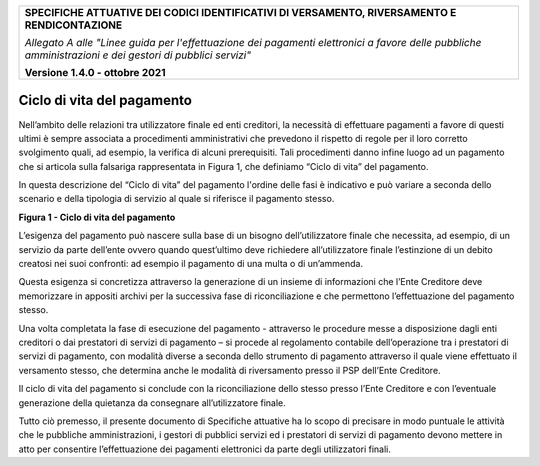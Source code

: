 ﻿
|pagoPA_logo|

+---------------------------------------------------------------------------------------------------+
| **SPECIFICHE ATTUATIVE DEI CODICI IDENTIFICATIVI DI VERSAMENTO, RIVERSAMENTO E RENDICONTAZIONE**  |
|                                                                                                   |
|                                                                                                   |
| *Allegato A alle "Linee guida per l'effettuazione dei pagamenti elettronici a favore delle*       |
| *pubbliche amministrazioni e dei gestori di pubblici servizi"*                                    |
|                                                                                                   |
|                                                                                                   |
| **Versione 1.4.0 - ottobre 2021**                                                                 |
+---------------------------------------------------------------------------------------------------+

.. _ciclo-di-vita-del-pagamento:

Ciclo di vita del pagamento
===========================

Nell’ambito delle relazioni tra utilizzatore finale ed enti creditori,
la necessità di effettuare pagamenti a favore di questi ultimi è sempre
associata a procedimenti amministrativi che prevedono il rispetto di
regole per il loro corretto svolgimento quali, ad esempio, la verifica
di alcuni prerequisiti. Tali procedimenti danno infine luogo ad un
pagamento che si articola sulla falsariga rappresentata in Figura 1, che
definiamo “Ciclo di vita” del pagamento.

In questa descrizione del “Ciclo di vita” del pagamento l'ordine delle
fasi è indicativo e può variare a seconda dello scenario e della
tipologia di servizio al quale si riferisce il pagamento stesso.

|image8|

**Figura 1 - Ciclo di vita del pagamento**

L’esigenza del pagamento può nascere sulla base di un bisogno
dell’utilizzatore finale che necessita, ad esempio, di un servizio da
parte dell’ente ovvero quando quest’ultimo deve richiedere
all’utilizzatore finale l’estinzione di un debito creatosi nei suoi
confronti: ad esempio il pagamento di una multa o di un’ammenda.

Questa esigenza si concretizza attraverso la generazione di un insieme
di informazioni che l’Ente Creditore deve memorizzare in appositi
archivi per la successiva fase di riconciliazione e che permettono
l’effettuazione del pagamento stesso.

Una volta completata la fase di esecuzione del pagamento - attraverso le
procedure messe a disposizione dagli enti creditori o dai prestatori di
servizi di pagamento – si procede al regolamento contabile
dell’operazione tra i prestatori di servizi di pagamento, con modalità
diverse a seconda dello strumento di pagamento attraverso il quale viene
effettuato il versamento stesso, che determina anche le modalità di
riversamento presso il PSP dell’Ente Creditore.

Il ciclo di vita del pagamento si conclude con la riconciliazione dello
stesso presso l’Ente Creditore e con l’eventuale generazione della
quietanza da consegnare all’utilizzatore finale.

Tutto ciò premesso, il presente documento di Specifiche attuative ha lo
scopo di precisare in modo puntuale le attività che le pubbliche
amministrazioni, i gestori di pubblici servizi ed i prestatori di
servizi di pagamento devono mettere in atto per consentire
l’effettuazione dei pagamenti elettronici da parte degli utilizzatori
finali.

.. |pagoPA_logo| image:: media/header.png
.. |image8| image:: media/image8.png
   :width: 5.90551in
   :height: 3.33513in
